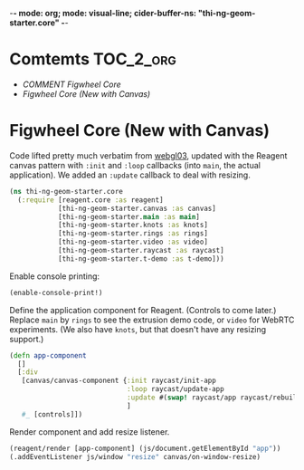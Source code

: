 -*- mode: org; mode: visual-line; cider-buffer-ns: "thi-ng-geom-starter.core" -*-
#+STARTUP: indent
#+PROPERTY: header-args:clojure  :tangle core.cljs
#+PROPERTY: header-args:clojure+ :results value verbatim replace

* Comtemts                                                        :TOC_2_org:
 - [[COMMENT Figwheel Core][COMMENT Figwheel Core]]
 - [[Figwheel Core (New with Canvas)][Figwheel Core (New with Canvas)]]

* COMMENT Figwheel Core                                          :deprecated:

Original code: this is lifted straight from the Figwheel/Chestnut template. Everything hangs off ~app~ in a small boilerplate ~index.html~.

#+BEGIN_SRC clojure
  (ns thi-ng-geom-starter.core
    (:require [reagent.core :as reagent :refer [atom]]))

  (enable-console-print!)

  (defonce app-state (atom {:text "Hello Chestnut!"}))

  (defn greeting []
    [:h1 (:text @app-state)])

  (reagent/render [greeting] (js/document.getElementById "app"))
#+END_SRC

* Figwheel Core (New with Canvas)

Code lifted pretty much verbatim from [[https://github.com/thi-ng/ws-ldn-8/blob/master/day1/ex03/src/ex03/webgl03.cljs][webgl03]], updated with the Reagent canvas pattern with ~:init~ and ~:loop~ callbacks (into ~main~, the actual application). We added an ~:update~ callback to deal with resizing.

#+BEGIN_SRC clojure
  (ns thi-ng-geom-starter.core
    (:require [reagent.core :as reagent]
              [thi-ng-geom-starter.canvas :as canvas]
              [thi-ng-geom-starter.main :as main]
              [thi-ng-geom-starter.knots :as knots]
              [thi-ng-geom-starter.rings :as rings]
              [thi-ng-geom-starter.video :as video]
              [thi-ng-geom-starter.raycast :as raycast]
              [thi-ng-geom-starter.t-demo :as t-demo]))
#+END_SRC

#+RESULTS:
: nil

Enable console printing:

#+BEGIN_SRC clojure
  (enable-console-print!)
#+END_SRC

#+RESULTS:
: nil

Define the application component for Reagent. (Controls to come later.) Replace ~main~ by ~rings~ to see the extrusion demo code, or ~video~ for WebRTC experiments. (We also have ~knots~, but that doesn't have any resizing support.)

#+BEGIN_SRC clojure
    (defn app-component
      []
      [:div
       [canvas/canvas-component {:init raycast/init-app
                                 :loop raycast/update-app
                                 :update #(swap! raycast/app raycast/rebuild-viewport)}
                                 ]
       #_ [controls]])
#+END_SRC

#+RESULTS:
: #'thi-ng-geom-starter.core/app-component

Render component and add resize listener.

#+BEGIN_SRC clojure
  (reagent/render [app-component] (js/document.getElementById "app"))
  (.addEventListener js/window "resize" canvas/on-window-resize)
#+END_SRC

#+RESULTS:
: #object[Object [object Object]]
